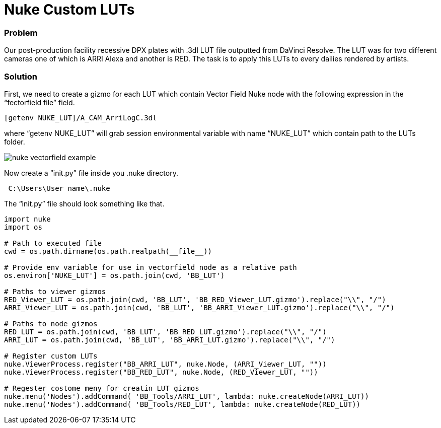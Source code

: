 = Nuke Custom LUTs

### Problem

Our post-production facility recessive DPX plates with .3dl LUT file outputted from DaVinci Resolve. The LUT was for two different cameras one of which is ARRI Alexa and another is RED. The task is to apply this LUTs to every dailies rendered by artists.

### Solution

First, we need to create a gizmo for each LUT which contain Vector Field Nuke node with the following expression in the “fectorfield file” field.

----
[getenv NUKE_LUT]/A_CAM_ArriLogC.3dl
----

where “getenv NUKE_LUT” will grab session environmental variable with name “NUKE_LUT” which contain path to the LUTs folder.

image::nuke_custom_luts/nuke_vectorfield_example.png[]

Now create a “init.py” file inside you .nuke directory.
----
 C:\Users\User name\.nuke
----
The “init.py” file should look something like that.

----
import nuke
import os

# Path to executed file
cwd = os.path.dirname(os.path.realpath(__file__))

# Provide env variable for use in vectorfield node as a relative path
os.environ['NUKE_LUT'] = os.path.join(cwd, 'BB_LUT')

# Paths to viewer gizmos
RED_Viewer_LUT = os.path.join(cwd, 'BB_LUT', 'BB_RED_Viewer_LUT.gizmo').replace("\\", "/")
ARRI_Viewer_LUT = os.path.join(cwd, 'BB_LUT', 'BB_ARRI_Viewer_LUT.gizmo').replace("\\", "/")

# Paths to node gizmos
RED_LUT = os.path.join(cwd, 'BB_LUT', 'BB_RED_LUT.gizmo').replace("\\", "/")
ARRI_LUT = os.path.join(cwd, 'BB_LUT', 'BB_ARRI_LUT.gizmo').replace("\\", "/")

# Register custom LUTs
nuke.ViewerProcess.register("BB_ARRI_LUT", nuke.Node, (ARRI_Viewer_LUT, ""))
nuke.ViewerProcess.register("BB_RED_LUT", nuke.Node, (RED_Viewer_LUT, ""))

# Regester costome meny for creatin LUT gizmos
nuke.menu('Nodes').addCommand( 'BB_Tools/ARRI_LUT', lambda: nuke.createNode(ARRI_LUT))
nuke.menu('Nodes').addCommand( 'BB_Tools/RED_LUT', lambda: nuke.createNode(RED_LUT))
----


